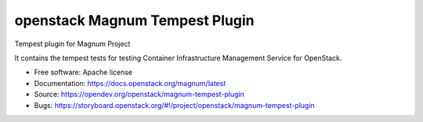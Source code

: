 ===============================
openstack Magnum Tempest Plugin
===============================

Tempest plugin for Magnum Project

It contains the tempest tests for testing Container Infrastructure Management
Service for OpenStack.

* Free software: Apache license
* Documentation: https://docs.openstack.org/magnum/latest
* Source: https://opendev.org/openstack/magnum-tempest-plugin
* Bugs: https://storyboard.openstack.org/#!/project/openstack/magnum-tempest-plugin
